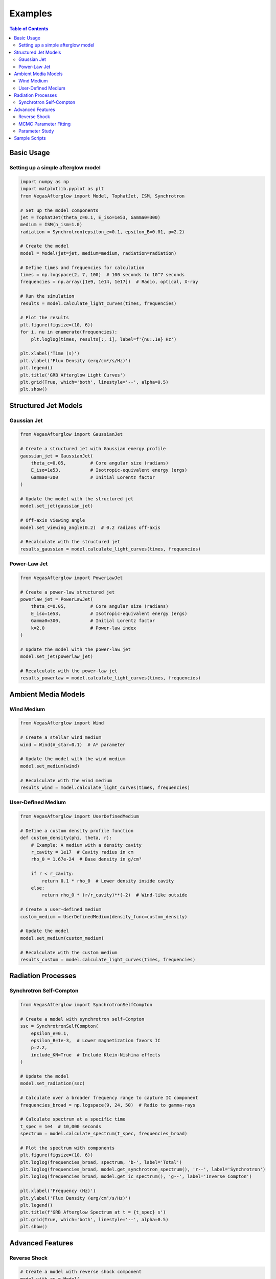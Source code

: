 Examples
========

.. contents:: Table of Contents
   :local:
   :depth: 2

Basic Usage
----------

Setting up a simple afterglow model
^^^^^^^^^^^^^^^^^^^^^^^^^^^^^^^^^^

.. code-block:: python

    import numpy as np
    import matplotlib.pyplot as plt
    from VegasAfterglow import Model, TophatJet, ISM, Synchrotron

    # Set up the model components
    jet = TophatJet(theta_c=0.1, E_iso=1e53, Gamma0=300)
    medium = ISM(n_ism=1.0)
    radiation = Synchrotron(epsilon_e=0.1, epsilon_B=0.01, p=2.2)

    # Create the model
    model = Model(jet=jet, medium=medium, radiation=radiation)

    # Define times and frequencies for calculation
    times = np.logspace(2, 7, 100)  # 100 seconds to 10^7 seconds
    frequencies = np.array([1e9, 1e14, 1e17])  # Radio, optical, X-ray

    # Run the simulation
    results = model.calculate_light_curves(times, frequencies)

    # Plot the results
    plt.figure(figsize=(10, 6))
    for i, nu in enumerate(frequencies):
        plt.loglog(times, results[:, i], label=f'{nu:.1e} Hz')
    
    plt.xlabel('Time (s)')
    plt.ylabel('Flux Density (erg/cm²/s/Hz)')
    plt.legend()
    plt.title('GRB Afterglow Light Curves')
    plt.grid(True, which='both', linestyle='--', alpha=0.5)
    plt.show()

Structured Jet Models
------------------

Gaussian Jet
^^^^^^^^^^^

.. code-block:: python

    from VegasAfterglow import GaussianJet

    # Create a structured jet with Gaussian energy profile
    gaussian_jet = GaussianJet(
        theta_c=0.05,         # Core angular size (radians)
        E_iso=1e53,           # Isotropic-equivalent energy (ergs)
        Gamma0=300            # Initial Lorentz factor
    )

    # Update the model with the structured jet
    model.set_jet(gaussian_jet)
    
    # Off-axis viewing angle
    model.set_viewing_angle(0.2)  # 0.2 radians off-axis
    
    # Recalculate with the structured jet
    results_gaussian = model.calculate_light_curves(times, frequencies)

Power-Law Jet
^^^^^^^^^^^

.. code-block:: python

    from VegasAfterglow import PowerLawJet

    # Create a power-law structured jet
    powerlaw_jet = PowerLawJet(
        theta_c=0.05,         # Core angular size (radians)
        E_iso=1e53,           # Isotropic-equivalent energy (ergs)
        Gamma0=300,           # Initial Lorentz factor
        k=2.0                 # Power-law index
    )

    # Update the model with the power-law jet
    model.set_jet(powerlaw_jet)
    
    # Recalculate with the power-law jet
    results_powerlaw = model.calculate_light_curves(times, frequencies)

Ambient Media Models
-----------------

Wind Medium
^^^^^^^^^^

.. code-block:: python

    from VegasAfterglow import Wind

    # Create a stellar wind medium
    wind = Wind(A_star=0.1)  # A* parameter

    # Update the model with the wind medium
    model.set_medium(wind)
    
    # Recalculate with the wind medium
    results_wind = model.calculate_light_curves(times, frequencies)

User-Defined Medium
^^^^^^^^^^^^^^^^^

.. code-block:: python

    from VegasAfterglow import UserDefinedMedium

    # Define a custom density profile function
    def custom_density(phi, theta, r):
        # Example: A medium with a density cavity
        r_cavity = 1e17  # Cavity radius in cm
        rho_0 = 1.67e-24  # Base density in g/cm³
        
        if r < r_cavity:
            return 0.1 * rho_0  # Lower density inside cavity
        else:
            return rho_0 * (r/r_cavity)**(-2)  # Wind-like outside
    
    # Create a user-defined medium
    custom_medium = UserDefinedMedium(density_func=custom_density)
    
    # Update the model
    model.set_medium(custom_medium)
    
    # Recalculate with the custom medium
    results_custom = model.calculate_light_curves(times, frequencies)

Radiation Processes
----------------

Synchrotron Self-Compton
^^^^^^^^^^^^^^^^^^^^^

.. code-block:: python

    from VegasAfterglow import SynchrotronSelfCompton

    # Create a model with synchrotron self-Compton
    ssc = SynchrotronSelfCompton(
        epsilon_e=0.1,
        epsilon_B=1e-3,  # Lower magnetization favors IC
        p=2.2,
        include_KN=True  # Include Klein-Nishina effects
    )
    
    # Update the model
    model.set_radiation(ssc)
    
    # Calculate over a broader frequency range to capture IC component
    frequencies_broad = np.logspace(9, 24, 50)  # Radio to gamma-rays
    
    # Calculate spectrum at a specific time
    t_spec = 1e4  # 10,000 seconds
    spectrum = model.calculate_spectrum(t_spec, frequencies_broad)
    
    # Plot the spectrum with components
    plt.figure(figsize=(10, 6))
    plt.loglog(frequencies_broad, spectrum, 'b-', label='Total')
    plt.loglog(frequencies_broad, model.get_synchrotron_spectrum(), 'r--', label='Synchrotron')
    plt.loglog(frequencies_broad, model.get_ic_spectrum(), 'g--', label='Inverse Compton')
    
    plt.xlabel('Frequency (Hz)')
    plt.ylabel('Flux Density (erg/cm²/s/Hz)')
    plt.legend()
    plt.title(f'GRB Afterglow Spectrum at t = {t_spec} s')
    plt.grid(True, which='both', linestyle='--', alpha=0.5)
    plt.show()

Advanced Features
---------------

Reverse Shock
^^^^^^^^^^^

.. code-block:: python

    # Create a model with reverse shock component
    model_with_rs = Model(
        jet=jet, 
        medium=medium, 
        radiation=radiation,
        include_reverse_shock=True
    )
    
    # Set reverse shock parameters
    model_with_rs.set_reverse_shock_parameters(
        RB=0.1,  # Magnetic field ratio between reverse and forward shock
        Re=1.0   # Electron energy ratio between reverse and forward shock
    )
    
    # Calculate light curves including reverse shock
    results_with_rs = model_with_rs.calculate_light_curves(times, frequencies)
    
    # Plot forward vs reverse shock components
    plt.figure(figsize=(10, 6))
    for i, nu in enumerate(frequencies):
        plt.loglog(times, results_with_rs[:, i], label=f'Total {nu:.1e} Hz')
        plt.loglog(times, model_with_rs.get_forward_shock_light_curve(i), '--', 
                  label=f'FS {nu:.1e} Hz')
        plt.loglog(times, model_with_rs.get_reverse_shock_light_curve(i), ':', 
                  label=f'RS {nu:.1e} Hz')
    
    plt.xlabel('Time (s)')
    plt.ylabel('Flux Density (erg/cm²/s/Hz)')
    plt.legend()
    plt.title('GRB Afterglow with Reverse Shock')
    plt.grid(True, which='both', linestyle='--', alpha=0.5)
    plt.show()

MCMC Parameter Fitting
^^^^^^^^^^^^^^^^^^^^

.. code-block:: python

    from VegasAfterglow import ObsData, Fitter, ParamDef, Scale

    # Create observation data object
    data = ObsData()

    # Add some observational data (light curves)
    t_data = np.array([1e3, 2e3, 5e3, 1e4, 2e4])  # Time in seconds
    flux_data = np.array([1e-26, 8e-27, 5e-27, 3e-27, 2e-27])  # Specific flux
    flux_err = np.array([1e-28, 8e-28, 5e-28, 3e-28, 2e-28])  # Flux error
    
    # Add a light curve at optical frequency (5e14 Hz)
    data.add_light_curve(nu=5e14, t=t_data, flux=flux_data, flux_err=flux_err)
    
    # Define parameters with priors
    params = [
        ParamDef("E_iso", 51.0, 54.0, Scale.LOG10),  # log10(E_iso/erg)
        ParamDef("theta_c", 0.01, 0.3, Scale.LINEAR),  # Core angle in radians
        ParamDef("theta_v", 0.0, 0.5, Scale.LINEAR),  # Viewing angle in radians
        ParamDef("n_ism", -3.0, 1.0, Scale.LOG10),  # log10(n/cm^-3)
        ParamDef("p", 2.1, 2.7, Scale.LINEAR),  # Electron energy index
        ParamDef("epsilon_e", -2.5, -0.5, Scale.LOG10),  # log10(epsilon_e)
        ParamDef("epsilon_B", -5.0, -0.5, Scale.LOG10),  # log10(epsilon_B)
    ]
    
    # Create the fitter with default model setup
    fitter = Fitter(data=data, params=params)
    
    # Run MCMC
    samples, log_probs = fitter.run_mcmc(
        n_walkers=32,  # Number of walkers
        n_steps=1000,  # Number of steps per walker
        n_burn=200,    # Number of burn-in steps to discard
        progress=True  # Show progress bar
    )
    
    # Plot the posterior distributions
    fitter.plot_corner()

Parameter Study
^^^^^^^^^^^^

.. code-block:: python

    # Study the effect of electron energy index p
    p_values = np.linspace(2.0, 3.0, 5)
    
    plt.figure(figsize=(10, 6))
    
    # Fix a frequency to study (optical)
    nu_index = 1  # Optical band
    
    for p in p_values:
        # Update the radiation model
        model.radiation.p = p
        
        # Calculate new light curve
        results_p = model.calculate_light_curves(times, frequencies)
        
        # Plot
        plt.loglog(times, results_p[:, nu_index], label=f'p = {p:.1f}')
    
    plt.xlabel('Time (s)')
    plt.ylabel('Flux Density (erg/cm²/s/Hz)')
    plt.legend()
    plt.title('Effect of Electron Energy Index (p) on Optical Light Curves')
    plt.grid(True, which='both', linestyle='--', alpha=0.5)
    plt.show()

Sample Scripts
------------

The repository includes several example scripts in the `scripts/` directory:

1. **Basic light curve fitting**: ``scripts/fit_lc.py``
2. **MCMC parameter estimation**: ``scripts/mcmc.py``
3. **Structured jet modeling**: ``scripts/structured_jet.py``
4. **Kilonova afterglow**: ``scripts/kilonova.py``

You can run these examples directly:

.. code-block:: bash

    python scripts/structured_jet.py 